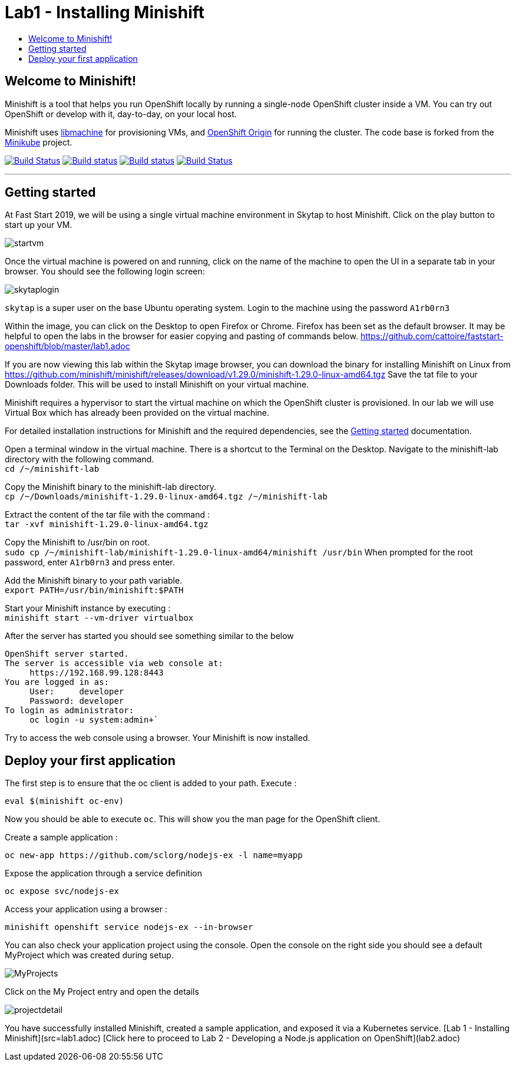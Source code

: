 [[minishift]]
= Lab1 - Installing Minishift
:icons:
:toc: macro
:toc-title:
:toclevels: 1

toc::[]

[[welcome-to-minishift]]
== Welcome to Minishift!

Minishift is a tool that helps you run OpenShift locally by running a
single-node OpenShift cluster inside a VM. You can try out OpenShift or
develop with it, day-to-day, on your local host.

Minishift uses https://github.com/docker/machine/tree/master/libmachine[libmachine] for
provisioning VMs, and https://github.com/openshift/origin[OpenShift Origin] for running the cluster. The code base is forked from the https://github.com/kubernetes/minikube[Minikube] project.

https://travis-ci.org/minishift/minishift[image:https://secure.travis-ci.org/minishift/minishift.png[Build Status]]
https://ci.appveyor.com/project/minishift-bot/minishift/branch/master[image:https://ci.appveyor.com/api/projects/status/o0mha7mpanp7dpyo/branch/master?svg=true[Build status]]
https://circleci.com/gh/minishift/minishift/tree/master[image:https://circleci.com/gh/minishift/minishift/tree/master.svg?style=svg[Build status]]
https://ci.centos.org/job/minishift/[image:https://ci.centos.org/buildStatus/icon?job=minishift[Build Status]]

'''''

[[getting-started]]
== Getting started

At Fast Start 2019, we will be using a single virtual machine environment in Skytap to host Minishift. Click on the play button to start up your VM.

image::startvm.png[startvm]

Once the virtual machine is powered on and running, click on the name of the machine to open the UI in a separate tab in your browser. You should see the following login screen:

image::skytaplogin.png[skytaplogin]

`skytap` is a super user on the base Ubuntu operating system. Login to the machine using the password `A1rb0rn3`

Within the image, you can click on the Desktop to open Firefox or Chrome. Firefox has been set as the default browser. It may be helpful to open the labs in the browser for easier copying and pasting of commands below. https://github.com/cattoire/faststart-openshift/blob/master/lab1.adoc

If you are now viewing this lab within the Skytap image browser, you can download the binary for installing Minishift on Linux from https://github.com/minishift/minishift/releases/download/v1.29.0/minishift-1.29.0-linux-amd64.tgz
Save the tat file to your Downloads folder. This will be used to install Minishift on your virtual machine.

Minishift requires a hypervisor to start the virtual machine on which the OpenShift cluster
is provisioned. In our lab we will use Virtual Box which has already been provided on the virtual machine.

For detailed installation instructions for Minishift and the required dependencies, see
the https://docs.okd.io/latest/minishift/getting-started/index.html[Getting started] documentation.

Open a terminal window in the virtual machine. There is a shortcut to the Terminal on the Desktop. Navigate to the minishift-lab directory with the following command. +
`cd /~/minishift-lab`

Copy the Minishift binary to the minishift-lab directory. +
`cp /~/Downloads/minishift-1.29.0-linux-amd64.tgz /~/minishift-lab`

Extract the content of the tar file with the command : +
`+tar -xvf minishift-1.29.0-linux-amd64.tgz+` +

Copy the Minishift to /usr/bin on root. +
`sudo cp /~/minishift-lab/minishift-1.29.0-linux-amd64/minishift /usr/bin`
When prompted for the root password, enter `A1rb0rn3` and press enter.

Add the Minishift binary to your path variable. +
`export PATH=/usr/bin/minishift:$PATH`

Start your Minishift instance by executing : +
`+minishift start --vm-driver virtualbox+`

After the server has started you should see something similar to the below

  OpenShift server started.
  The server is accessible via web console at:
       https://192.168.99.128:8443
  You are logged in as:
       User:     developer
       Password: developer
  To login as administrator:
       oc login -u system:admin+`

Try to access the web console using a browser. Your Minishift is now installed.

[[application]]
== Deploy your first application

The first step is to ensure that the oc client is added to your path. Execute :

`+eval $(minishift oc-env)+`

Now you should be able to execute `+oc+`. This will show you the man page for the OpenShift client.

Create a sample application :

`+oc new-app https://github.com/sclorg/nodejs-ex -l name=myapp+`

Expose the application through a service definition

`+oc expose svc/nodejs-ex+`

Access your application using a browser :

`+minishift openshift service nodejs-ex --in-browser+`

You can also check your application project using the console. Open the console on the right side you should see a default MyProject which was created during setup.

image::myprojects.png[MyProjects]

Click on the My Project entry and open the details

image::projectdetail.png[projectdetail]


You have successfully installed Minishift, created a sample application, and exposed it via a Kubernetes service.
[Lab 1 - Installing Minishift](src=lab1.adoc)
[Click here to proceed to Lab 2 - Developing a Node.js application on OpenShift](lab2.adoc)
